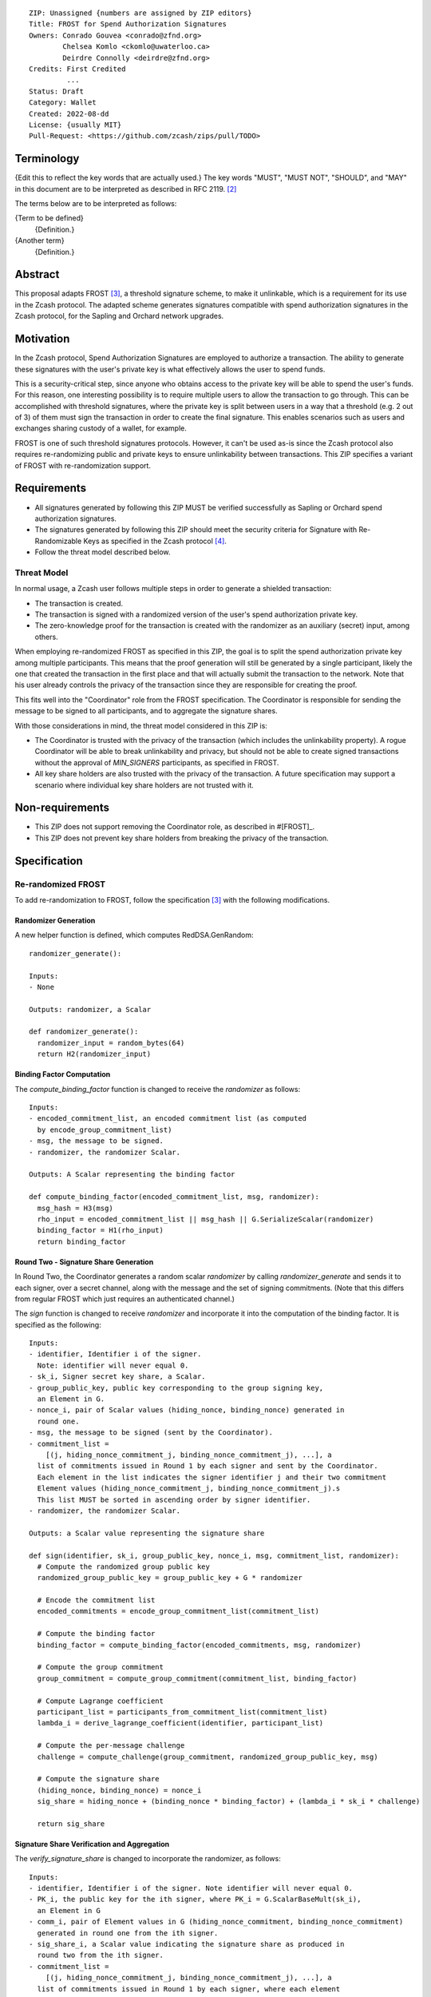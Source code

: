 ::

  ZIP: Unassigned {numbers are assigned by ZIP editors}
  Title: FROST for Spend Authorization Signatures
  Owners: Conrado Gouvea <conrado@zfnd.org>
          Chelsea Komlo <ckomlo@uwaterloo.ca>
          Deirdre Connolly <deirdre@zfnd.org>
  Credits: First Credited
           ...
  Status: Draft
  Category: Wallet
  Created: 2022-08-dd
  License: {usually MIT}
  Pull-Request: <https://github.com/zcash/zips/pull/TODO>


Terminology
===========

{Edit this to reflect the key words that are actually used.}
The key words "MUST", "MUST NOT", "SHOULD", and "MAY" in this document are to
be interpreted as described in RFC 2119. [#RFC2119]_

The terms below are to be interpreted as follows:

{Term to be defined}
  {Definition.}
{Another term}
  {Definition.}


Abstract
========

This proposal adapts FROST [#FROST]_, a threshold signature scheme,
to make it unlinkable, which is a requirement for its use in the Zcash protocol.
The adapted scheme generates signatures compatible with spend authorization
signatures in the Zcash protocol, for the Sapling and Orchard network upgrades.


Motivation
==========

In the Zcash protocol, Spend Authorization Signatures are employed to authorize
a transaction. The ability to generate these signatures with the user's
private key is what effectively allows the user to spend funds.

This is a security-critical step, since anyone who obtains access to the private
key will be able to spend the user's funds. For this reason, one interesting
possibility is to require multiple users to allow the transaction to go through.
This can be accomplished with threshold signatures, where the private key is
split between users in a way that a threshold (e.g. 2 out of 3) of them must
sign the transaction in order to create the final signature. This enables scenarios
such as users and exchanges sharing custody of a wallet, for example.

FROST is one of such threshold signatures protocols. However, it can't be used as-is
since the Zcash protocol also requires re-randomizing public and private keys
to ensure unlinkability between transactions. This ZIP specifies a variant of
FROST with re-randomization support.


Requirements
============

- All signatures generated by following this ZIP MUST be verified successfully
  as Sapling or Orchard spend authorization signatures.
- The signatures generated by following this ZIP should meet the security criteria
  for Signature with Re-Randomizable Keys as specified in the Zcash protocol [#protocol-concretereddsa]_.
- Follow the threat model described below.

Threat Model
------------

In normal usage, a Zcash user follows multiple steps in order to generate a
shielded transaction:

- The transaction is created.
- The transaction is signed with a randomized version of the user's spend
  authorization private key.
- The zero-knowledge proof for the transaction is created with the randomizer
  as an auxiliary (secret) input, among others.

When employing re-randomized FROST as specified in this ZIP, the goal is to
split the spend authorization private key among multiple participants. This means
that the proof generation will still be generated by a single participant, likely
the one that created the transaction in the first place and that will actually
submit the transaction to the network. Note that his user already controls the
privacy of the transaction since they are responsible for creating the proof.

This fits well into the "Coordinator" role from the FROST specification. The
Coordinator is responsible for sending the message to be signed to all participants,
and to aggregate the signature shares.

With those considerations in mind, the threat model considered in this ZIP is:

- The Coordinator is trusted with the privacy of the transaction (which includes
  the unlinkability property). A rogue Coordinator will be able to break
  unlinkability and privacy, but should not be able to create signed transactions
  without the approval of `MIN_SIGNERS` participants, as specified in FROST.
- All key share holders are also trusted with the privacy of the transaction.
  A future specification may support a scenario where individual key share
  holders are not trusted with it.


Non-requirements
================

- This ZIP does not support removing the Coordinator role, as described in #[FROST]_.
- This ZIP does not prevent key share holders from breaking the privacy
  of the transaction.


Specification
=============

Re-randomized FROST
-------------------

To add re-randomization to FROST, follow the specification [#FROST]_ with the
following modifications.

Randomizer Generation
'''''''''''''''''''''

A new helper function is defined, which computes RedDSA.GenRandom:

::

  randomizer_generate():

  Inputs:
  - None

  Outputs: randomizer, a Scalar

  def randomizer_generate():
    randomizer_input = random_bytes(64)
    return H2(randomizer_input)


Binding Factor Computation
''''''''''''''''''''''''''

The `compute_binding_factor` function is changed to receive the `randomizer`
as follows: ::

  Inputs:
  - encoded_commitment_list, an encoded commitment list (as computed
    by encode_group_commitment_list)
  - msg, the message to be signed.
  - randomizer, the randomizer Scalar.

  Outputs: A Scalar representing the binding factor

  def compute_binding_factor(encoded_commitment_list, msg, randomizer):
    msg_hash = H3(msg)
    rho_input = encoded_commitment_list || msg_hash || G.SerializeScalar(randomizer)
    binding_factor = H1(rho_input)
    return binding_factor


Round Two - Signature Share Generation
''''''''''''''''''''''''''''''''''''''

In Round Two, the Coordinator generates a random scalar `randomizer` by calling
`randomizer_generate` and sends it to each signer, over a secret channel,
along with the message and the set of signing commitments. (Note that this differs
from regular FROST which just requires an authenticated channel.)

The `sign` function is changed to receive `randomizer` and incorporate it into the
computation of the binding factor. It is specified as the following: ::

  Inputs:
  - identifier, Identifier i of the signer.
    Note: identifier will never equal 0.
  - sk_i, Signer secret key share, a Scalar.
  - group_public_key, public key corresponding to the group signing key,
    an Element in G.
  - nonce_i, pair of Scalar values (hiding_nonce, binding_nonce) generated in
    round one.
  - msg, the message to be signed (sent by the Coordinator).
  - commitment_list =
      [(j, hiding_nonce_commitment_j, binding_nonce_commitment_j), ...], a
    list of commitments issued in Round 1 by each signer and sent by the Coordinator.
    Each element in the list indicates the signer identifier j and their two commitment
    Element values (hiding_nonce_commitment_j, binding_nonce_commitment_j).s
    This list MUST be sorted in ascending order by signer identifier.
  - randomizer, the randomizer Scalar.

  Outputs: a Scalar value representing the signature share

  def sign(identifier, sk_i, group_public_key, nonce_i, msg, commitment_list, randomizer):
    # Compute the randomized group public key
    randomized_group_public_key = group_public_key + G * randomizer

    # Encode the commitment list
    encoded_commitments = encode_group_commitment_list(commitment_list)

    # Compute the binding factor
    binding_factor = compute_binding_factor(encoded_commitments, msg, randomizer)

    # Compute the group commitment
    group_commitment = compute_group_commitment(commitment_list, binding_factor)

    # Compute Lagrange coefficient
    participant_list = participants_from_commitment_list(commitment_list)
    lambda_i = derive_lagrange_coefficient(identifier, participant_list)

    # Compute the per-message challenge
    challenge = compute_challenge(group_commitment, randomized_group_public_key, msg)

    # Compute the signature share
    (hiding_nonce, binding_nonce) = nonce_i
    sig_share = hiding_nonce + (binding_nonce * binding_factor) + (lambda_i * sk_i * challenge)

    return sig_share


Signature Share Verification and Aggregation
''''''''''''''''''''''''''''''''''''''''''''

The `verify_signature_share` is changed to incorporate the randomizer,
as follows: ::

  Inputs:
  - identifier, Identifier i of the signer. Note identifier will never equal 0.
  - PK_i, the public key for the ith signer, where PK_i = G.ScalarBaseMult(sk_i),
    an Element in G
  - comm_i, pair of Element values in G (hiding_nonce_commitment, binding_nonce_commitment)
    generated in round one from the ith signer.
  - sig_share_i, a Scalar value indicating the signature share as produced in
    round two from the ith signer.
  - commitment_list =
      [(j, hiding_nonce_commitment_j, binding_nonce_commitment_j), ...], a
    list of commitments issued in Round 1 by each signer, where each element
    in the list indicates the signer identifier j and their two commitment
    Element values (hiding_nonce_commitment_j, binding_nonce_commitment_j).s
    This list MUST be sorted in ascending order by signer identifier.
  - group_public_key, public key corresponding to the group signing key,
    an Element in G.
  - msg, the message to be signed.
  - randomizer, the randomizer Scalar.

  Outputs: True if the signature share is valid, and False otherwise.

  def verify_signature_share(identifier, PK_i, comm_i, sig_share_i, commitment_list,
                             group_public_key, msg, randomizer):
    # Compute the randomized group public key
    randomized_group_public_key = group_public_key + G * randomizer

    # Encode the commitment list
    encoded_commitments = encode_group_commitment_list(commitment_list)

    # Compute the binding factor
    binding_factor = compute_binding_factor(encoded_commitments, msg, randomizer)

    # Compute the group commitment
    group_commitment = compute_group_commitment(commitment_list, binding_factor)

    # Compute the commitment share
    (hiding_nonce_commitment, binding_nonce_commitment) = comm_i
    comm_share = hiding_nonce_commitment + (binding_nonce_commitment * binding_factor)

    # Compute the challenge
    challenge = compute_challenge(group_commitment, randomized_group_public_key, msg)

    # Compute Lagrange coefficient
    participant_list = participants_from_commitment_list(commitment_list)
    lambda_i = derive_lagrange_coefficient(identifier, participant_list)

    # Compute relation values
    l = G.ScalarBaseMult(sig_share_i)
    r = comm_share + ((challenge * lambda_i) * PK_i)

    return l == r

The `aggregate` function is changed to incorporate the randomizer as follows: ::

  Inputs:
  - group_commitment, the group commitment returned by compute_group_commitment,
    an Element in G.
  - sig_shares, a set of signature shares z_i, Scalar values, for each signer,
    of length NUM_SIGNERS, where MIN_SIGNERS <= NUM_SIGNERS <= MAX_SIGNERS.
  - group_public_key, public key corresponding to the group signing key,
  - challenge, the challenge returned by compute_challenge, a Scalar.
  - randomizer, the randomizer Scalar.

  Outputs:
  - (R, z), a Schnorr signature consisting of an Element R and Scalar z.
  - randomized_group_public_key, the randomized group public key

  def aggregate(group_commitment, sig_shares, group_public_key, challenge, randomizer):
    randomized_group_public_key = group_public_key + G * randomizer
    z = 0
    for z_i in sig_shares:
      z = z + z_i
    return (group_commitment, z + randomizer * challenge), randomized_group_public_key


Ciphersuites
------------

FROST(Jubjub, BLAKE2b-512)
'''''''''''''''''''''''''''''

This ciphersuite uses Jubjub for the Group and BLAKE2b-512 for the Hash function `H`
meant to produce signatures indistinguishable from RedJubjub Sapling Spend
Authorization Signatures as specified in [#protocol-concretespendauthsig]_.

- Group: Jubjub [#protocol-jubjub]_

  - Order: 6554484396890773809930967563523245729705921265872317281365359162392183254199 (see [#protocol-jubjub]_)
  - Identity: as defined in [#protocol-jubjub]_
  - RandomScalar: Implemented by generating a random 64-byte string and invoking
    DeserializeScalar on the result
  - RandomNonZeroScalar: Implemented by generating a random 32-byte string that
    is not equal to the all-zero string and invoking DeserializeScalar on the result.
  - SerializeElement(P): Implemented as :math:`\mathsf{repr}_\mathbb{J}(P)` as defined in [#protocol-jubjub]_
  - DeserializeElement(P): Implemented as :math:`\mathsf{abst}_\mathbb{J}(P)` as defined in [#protocol-jubjub]_
  - SerializeScalar: Implemented by outputting the little-endian 32-byte encoding
    of the Scalar value.
  - DeserializeScalar: Implemented by attempting to deserialize a Scalar from a
    32-byte string. This function can fail if the input does not represent a Scalar
    between the value 0 and G.Order() - 1.

- Hash (`H`): BLAKE2b-512 [#BLAKE]_ (BLAKE2b with 512-bit output and 16-byte personalization string),
  and Nh = 64.

  - H1(m): Implemented by computing BLAKE2b-512("FROST_RedJubjubR", m), interpreting
    the 64 bytes as a little-endian integer, and reducing the resulting integer
    modulo L = 6554484396890773809930967563523245729705921265872317281365359162392183254199.
  - H2(m): Implemented by computing BLAKE2b-512("Zcash_RedJubjubH", m), interpreting
    the 64 bytes as a little-endian integer, and reducing the resulting integer
    modulo L = 6554484396890773809930967563523245729705921265872317281365359162392183254199.
    (This is equivalent to :math:`\mathsf{H}^\circledast(m)`, as defined in
    [#protocol-concretereddsa]_ parametrized with [#protocol-jubjub]_.)
  - H3(m): Implemented by computing BLAKE2b-512("FROST_RedJubjubDi", m)
  - H4(m): Implemented by computing BLAKE2b-512("FROST_RedJubjubN", m), interpreting
    the 64 bytes as a little-endian integer, and reducing the resulting integer
    modulo L = 6554484396890773809930967563523245729705921265872317281365359162392183254199.


FROST(Pallas, BLAKE2b-512)
'''''''''''''''''''''''''''''

This ciphersuite uses Pallas for the Group and BLAKE2b-512 for the Hash function `H`
meant to produce signatures indistinguishable from RedPallas Sapling Spend
Authorization Signatures as specified in [#protocol-concretespendauthsig]_.

- Group: Pallas [#protocol-pallasandvesta]_

  - Order: 0x40000000000000000000000000000000224698fc0994a8dd8c46eb2100000001 (see [#protocol-pallasandvesta]_)
  - Identity: as defined in [#protocol-pallasandvesta]_
  - RandomScalar: Implemented by generating a random 64-byte string and invoking
    DeserializeScalar on the result
  - RandomNonZeroScalar: Implemented by generating a random 32-byte string that
    is not equal to the all-zero string and invoking DeserializeScalar on the result.
  - SerializeElement(P): Implemented as :math:`\mathsf{repr}_\mathbb{P}(P)` as defined in [#protocol-pallasandvesta]_
  - DeserializeElement(P): Implemented as :math:`\mathsf{abst}_\mathbb{P}(P)` as defined in [#protocol-pallasandvesta]_
  - SerializeScalar: Implemented by outputting the little-endian 32-byte encoding
    of the Scalar value.
  - DeserializeScalar: Implemented by attempting to deserialize a Scalar from a
    32-byte string. This function can fail if the input does not represent a Scalar
    between the value 0 and G.Order() - 1.

- Hash (`H`): BLAKE2b-512 [#BLAKE]_ (BLAKE2b with 512-bit output and 16-byte personalization string),
  and Nh = 64.

  - H1(m): Implemented by computing BLAKE2b-512("FROST_RedPallasR", m), interpreting
    the 64 bytes as a little-endian integer, and reducing the resulting integer
    modulo L = 0x40000000000000000000000000000000224698fc0994a8dd8c46eb2100000001.
  - H2(m): Implemented by computing BLAKE2b-512("Zcash_RedPallasH", m), interpreting
    the 64 bytes as a little-endian integer, and reducing the resulting integer
    modulo L = 0x40000000000000000000000000000000224698fc0994a8dd8c46eb2100000001.
    (This is equivalent to :math:`\mathsf{H}^\circledast(m)`, as defined in
    [#protocol-concretereddsa]_ parametrized with [#protocol-pallasandvesta]_.)
  - H3(m): Implemented by computing BLAKE2b-512("FROST_RedPallasD", m).
  - H4(m): Implemented by computing BLAKE2b-512("FROST_RedPallasN", m), interpreting
    the 64 bytes as a little-endian integer, and reducing the resulting integer
    modulo L = 0x40000000000000000000000000000000224698fc0994a8dd8c46eb2100000001.


Reference implementation
========================

TODO: add links to implementation


References
==========

.. [#BLAKE] `BLAKE2: simpler, smaller, fast as MD5 <https://blake2.net/#sp>`_
.. [#RFC2119] `RFC 2119: Key words for use in RFCs to Indicate Requirement Levels <https://www.rfc-editor.org/rfc/rfc2119.html>`_
.. [#FROST] `Draft RFC: Two-Round Threshold Schnorr Signatures with FROST <https://www.ietf.org/archive/id/draft-irtf-cfrg-frost-05.html>`_
.. [#protocol-concretereddsa] `Zcash Protocol Specification, Version 2022.3.4 [NU5]. Section 5.4.7: RedDSA, RedJubjub, and RedPallas <https://protocol/protocol.pdf#concretereddsa>`_
.. [#protocol-concretespendauthsig] `Zcash Protocol Specification, Version 2022.3.4 [NU5]. Section 5.4.7.1: Spend Authorization Signature (Sapling and Orchard) <protocol/protocol.pdf#concretespendauthsig>`_
.. [#protocol-jubjub] `Zcash Protocol Specification, Version 2022.3.4 [NU5]. Section 5.4.9.3: Jubjub <protocol/protocol.pdf#jubjub>`_
.. [#protocol-pallasandvesta] `Zcash Protocol Specification, Version 2022.3.4 [NU5]. Section 5.4.9.6: Pallas and Vesta <https://protocol/protocol.pdf#pallasandvesta>`_
